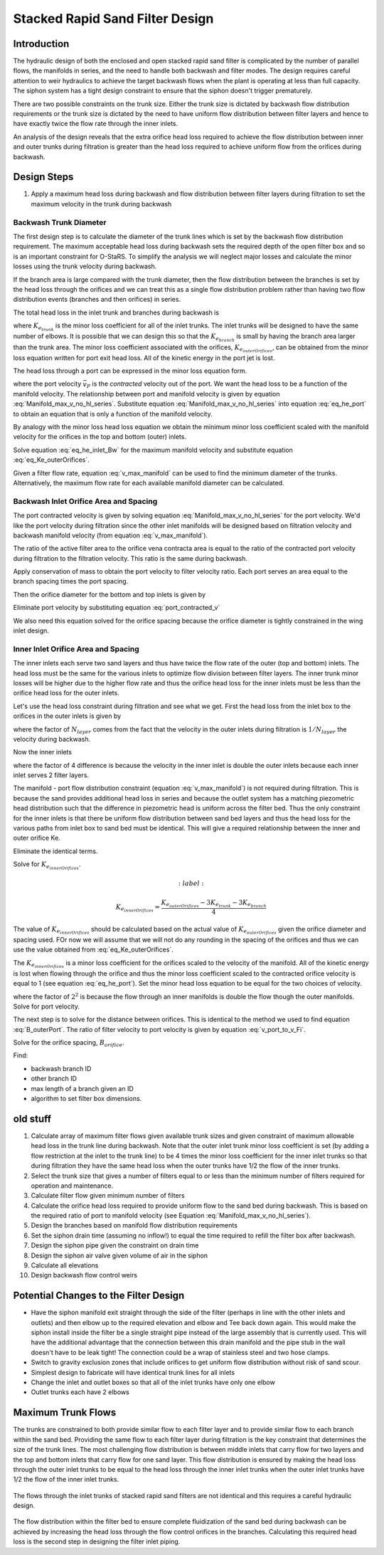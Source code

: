 .. _title_Filtration_Design:


********************************
Stacked Rapid Sand Filter Design
********************************

Introduction
============

The hydraulic design of both the enclosed and open stacked rapid sand filter is complicated by the number of parallel flows, the manifolds in series, and the need to handle both backwash and filter modes. The design requires careful attention to weir hydraulics to achieve the target backwash flows when the plant is operating at less than full capacity. The siphon system has a tight design constraint to ensure that the siphon doesn't trigger prematurely.

There are two possible constraints on the trunk size. Either the trunk size is dictated by backwash flow distribution requirements or the trunk size is dictated by the need to have uniform flow distribution between filter layers and hence to have exactly twice the flow rate through the inner inlets.

An analysis of the design reveals that the extra orifice head loss required to achieve the flow distribution between inner and outer trunks during filtration is greater than the head loss required to achieve uniform flow from the orifices during backwash.

Design Steps
============

#. Apply a maximum head loss during backwash and flow distribution between filter layers during filtration to set the maximum velocity in the trunk during backwash


Backwash Trunk Diameter
-----------------------

The first design step is to calculate the diameter of the trunk lines which is set by the backwash flow distribution requirement. The maximum acceptable head loss during backwash sets the required depth of the open filter box and so is an important constraint for O-StaRS. To simplify the analysis we will neglect major losses and calculate the minor losses using the trunk velocity during backwash.

If the branch area is large compared with the trunk diameter, then the flow distribution between the branches is set by the head loss through the orifices and we can treat this as a single flow distribution problem rather than having two flow distribution events (branches and then orifices) in series.

The total head loss in the inlet trunk and branches during backwash is

.. math::
  :label: eq_he_inlet_Bw

  h_{e_{inlet_{Bw}}} = \left(K_{e_{trunk}} + K_{e_{branch}} + K_{e_{outerOrifices}}\right)\frac{\bar v_{M_{Bw}}^2}{2g}

where :math:`K_{e_{trunk}}` is the minor loss coefficient for all of the inlet trunks. The inlet trunks will be designed to have the same number of elbows. It is possible that we can design this so that the :math:`K_{e_{branch}}` is small by having the branch area larger than the trunk area. The minor loss coefficient associated with the orifices, :math:`K_{e_{outerOrifices}}`, can be obtained from the minor loss equation written for port exit head loss. All of the kinetic energy in the port jet is lost.

The head loss through a port can be expressed in the minor loss equation form.

.. math::
  :label: eq_he_port

  h_{e_P} = \frac{\bar v_{P}^2}{2g}

where the port velocity :math:`\bar v_{P}` is the *contracted* velocity out of the port. We want the head loss to be a function of the manifold velocity. The relationship between port and manifold velocity is given by equation :eq:`Manifold_max_v_no_hl_series`. Substitute equation :eq:`Manifold_max_v_no_hl_series` into equation :eq:`eq_he_port` to obtain an equation that is only a function of the manifold velocity.

.. math::
  :label: eq_he_port_of_v_manifold

  h_{e_P} = \frac{\Pi_{Q}^2 + 1}{2\left(1 - \Pi_{Q}^2\right)}\frac{\bar v_{M_1}^2}{2g}

By analogy with the minor loss head loss equation we obtain the minimum minor loss coefficient scaled with the manifold velocity for the orifices in the top and bottom (outer) inlets.

.. math::
  :label: eq_Ke_outerOrifices

  K_{e_{outerOrifices}} =\frac{\Pi_{Q}^2 + 1}{2\left(1 - \Pi_{Q}^2\right)}

Solve equation :eq:`eq_he_inlet_Bw` for the maximum manifold velocity and substitute equation :eq:`eq_Ke_outerOrifices`.

.. math::
  :label: v_max_manifold

  \bar v_{M_{Bw}} = \sqrt{\frac{2 g h_{e_{inlet_{Bw}}}}{K_{e_{trunk}} + K_{e_{branch}} + \frac{\Pi_{Q}^2 + 1}{2\left(1 - \Pi_{Q}^2\right)}}}

Given a filter flow rate, equation :eq:`v_max_manifold` can be used to find the minimum diameter of the trunks. Alternatively, the maximum flow rate for each available manifold diameter can be calculated.

Backwash Inlet Orifice Area and Spacing
---------------------------------------

The port contracted velocity is given by solving equation :eq:`Manifold_max_v_no_hl_series` for the port velocity. We'd like the port velocity during filtration since the other inlet manifolds will be designed based on filtration velocity and backwash manifold velocity (from equation :eq:`v_max_manifold`).

.. math::
  :label: port_contracted_v

   \bar v_{P_{Fi}} = \frac {\bar v_{M_{Bw}}}{N_{layer}}\sqrt{\frac{\Pi_{Q}^2 + 1}{2(1 - \Pi_{Q}^2)}}

The ratio of the active filter area to the orifice vena contracta area is equal to the ratio of the contracted port velocity during filtration to the filtration velocity. This ratio is the same during backwash.

Apply conservation of mass to obtain the port velocity to filter velocity ratio. Each port serves an area equal to the branch spacing times the port spacing.

.. math::
  :label: v_port_to_v_Fi

  \frac{\bar v_{P_{Fi}}}{v_{Fi}} = \frac{B_{branch} B_{orifice_{outer}}}{\Pi_{vc}\frac{\pi}{4} D_{orifice}^2}

Then the orifice diameter for the bottom and top inlets is given by

.. math::
  :label: D_outerPort_ofVport

  D_{orifice} = \sqrt{\frac{v_{Fi}}{\bar v_{P_{Fi}}}\frac{B_{branch} B_{orifice_{outer}}}{\Pi_{vc}\frac{\pi}{4} }}

Eliminate port velocity by substituting equation :eq:`port_contracted_v`

.. math::
  :label: D_outerPort

  D_{orifice} = 2\sqrt{\frac{v_{Fi}N_{layer}}{\bar v_{M_{Bw}}}\frac{B_{branch} B_{orifice_{outer}}}{\pi\Pi_{vc} }}\left(\frac{2(1 - \Pi_{Q}^2)}{\Pi_{Q}^2 + 1}\right)^{\frac{1}{4}}

We also need this equation solved for the orifice spacing because the orifice diameter is tightly constrained in the wing inlet design.

.. math::
  :label: B_outerPort

  B_{orifice_{outer}} = D_{orifice}^2  \frac{\bar v_{M_{Bw}}}{v_{Fi}N_{layer}}  \frac{\pi\Pi_{vc} }{4 B_{branch} } \left(\frac{\Pi_{Q}^2 + 1}{2(1 - \Pi_{Q}^2)}\right)^{\frac{1}{2}}

Inner Inlet Orifice Area and Spacing
------------------------------------

The inner inlets each serve two sand layers and thus have twice the flow rate of the outer (top and bottom) inlets. The head loss must be the same for the various inlets to optimize flow division between filter layers. The inner trunk minor losses will be higher due to the higher flow rate and thus the orifice head loss for the inner inlets must be less than the orifice head loss for the outer inlets.

Let's use the head loss constraint during filtration and see what we get. First the head loss from the inlet box to the orifices in the outer inlets is given by

.. math::
  :label:

  h_{e_{outerInlet_{Fi}}} = \left(K_{e_{trunk}} + K_{e_{branch}} + K_{e_{outerOrifices}}\right)\frac{\bar v_{M_{Bw}}^2}{2g N_{layer}^2}

where the factor of :math:`N_{layer}` comes from the fact that the velocity in the outer inlets during filtration is :math:`1/N_{layer}` the velocity during backwash.

Now the inner inlets

.. math::
  :label:

  h_{e_{innerInlet_{Fi}}} = \left(K_{e_{trunk}} + K_{e_{branch}} + K_{e_{innerOrifices}}\right)\frac{2\bar v_{M_{Bw}}^2}{g N_{layer}^2}

where the factor of 4 difference is because the velocity in the inner inlet is double the outer inlets because each inner inlet serves 2 filter layers.

The manifold - port flow distribution constraint (equation :eq:`v_max_manifold`) is not required during filtration. This is because the sand provides additional head loss in series and because the outlet system has a matching piezometric head distribution such that the difference in piezometric head is uniform across the filter bed. Thus the only constraint for the inner inlets is that there be uniform flow distribution between sand bed layers and thus the head loss for the various paths from inlet box to sand bed must be identical. This will give a required relationship between the inner and outer orifice Ke.

.. math::
  :label:

  \left(K_{e_{trunk}} + K_{e_{branch}} + K_{e_{outerOrifices}}\right)\frac{\bar v_{M_{Bw}}^2}{2g N_{layer}^2} = \left(K_{e_{trunk}} + K_{e_{branch}} + K_{e_{innerOrifices}}\right)\frac{2\bar v_{M_{Bw}}^2}{g N_{layer}^2}

Eliminate the identical terms.

.. math::
  :label:

  \left(K_{e_{trunk}} + K_{e_{branch}} + K_{e_{outerOrifices}}\right) = 4\left(K_{e_{trunk}} + K_{e_{branch}} + K_{e_{innerOrifices}}\right)

Solve for :math:`K_{e_{innerOrifices}}`.

.. math::
  :label:

 K_{e_{innerOrifices}} = \frac{K_{e_{outerOrifices}} - 3K_{e_{trunk}} - 3K_{e_{branch}}}{4}

The value of :math:`K_{e_{innerOrifices}}` should be calculated based on the actual value of :math:`K_{e_{outerOrifices}}` given the orifice diameter and spacing used. FOr now we will assume that we will not do any rounding in the spacing of the orifices and thus we can use the value obtained from :eq:`eq_Ke_outerOrifices`.


.. math::
  :label: eq_Ke_innerOrifices

  K_{e_{innerOrifices}} = \frac{\frac{\Pi_{Q}^2 + 1}{2\left(1 - \Pi_{Q}^2\right)} - 3K_{e_{trunk}} - 3K_{e_{branch}}}{4}

The :math:`K_{e_{innerOrifices}}` is a minor loss coefficient for the orifices scaled to the velocity of the manifold. All of the kinetic energy is lost when flowing through the orifice and thus the minor loss coefficient scaled to the contracted orifice velocity is equal to 1 (see equation :eq:`eq_he_port`). Set the minor head loss equation to be equal for the two choices of velocity.

.. math::
  :label:

  \frac{\bar v_{P}^2}{2g} = K_{e_{innerOrifices}}\frac{2\bar v_{M_{Bw}}^2}{g N_{layer}^2}

where the factor of :math:`2^2` is because the flow through an inner manifolds is double the flow though the outer manifolds. Solve for port velocity.

.. math::
  :label:

  \bar v_{P} = \frac{2\bar v_{M_{Bw}}}{N_{layer}} \sqrt{K_{e_{innerOrifices}}}

The next step is to solve for the distance between orifices. This is identical to the method we used to find equation :eq:`B_outerPort`. The ratio of filter velocity to port velocity is given by equation :eq:`v_port_to_v_Fi`.

.. math::
  :label:

  v_{Fi} \frac{B_{branch} B_{orifice_{inner}}}{\Pi_{vc}\frac{\pi}{4} D_{orifice}^2} = \frac{2\bar v_{M_{Bw}}}{N_{layer}} \sqrt{K_{e_{innerOrifices}}}

Solve for the orifice spacing, :math:`B_{orifice}`.

.. math::
  :label: B_innerPort

  B_{orifice_{inner}}  = \frac{\bar v_{M_{Bw}}\Pi_{vc}\pi D_{orifice}^2}{2 v_{Fi} N_{layer} B_{branch}} \sqrt{K_{e_{innerOrifices}}}


Find:

* backwash branch ID
* other branch ID
* max length of a branch given an ID
* algorithm to set filter box dimensions.

old stuff
=========

#. Calculate array of maximum filter flows given available trunk sizes and given constraint of maximum allowable head loss in the trunk line during backwash. Note that the outer inlet trunk minor loss coefficient is set (by adding a flow restriction at the inlet to the trunk line) to be 4 times the minor loss coefficient for the inner inlet trunks so that during filtration they have the same head loss when the outer trunks have 1/2 the flow of the inner trunks.
#. Select the trunk size that gives a number of filters equal to or less than the minimum number of filters required for operation and maintenance.
#. Calculate filter flow given minimum number of filters
#. Calculate the orifice head loss required to provide uniform flow to the sand bed during backwash. This is based on the required ratio of port to manifold velocity (see Equation :eq:`Manifold_max_v_no_hl_series`).
#. Design the branches based on manifold flow distribution requirements
#. Set the siphon drain time (assuming no inflow!) to equal the time required to refill the filter box after backwash.
#. Design the siphon pipe given the constraint on drain time
#. Design the siphon air valve given volume of air in the siphon
#. Calculate all elevations
#. Design backwash flow control weirs



Potential Changes to the Filter Design
======================================

* Have the siphon manifold exit straight through the side of the filter (perhaps in line with the other inlets and outlets) and then elbow up to the required elevation and elbow and Tee back down again. This would make the siphon install inside the filter be a single straight pipe instead of the large assembly that is currently used. This will have the additional advantage that the connection between this drain manifold and the pipe stub in the wall doesn't have to be leak tight! The connection could be a wrap of stainless steel and two hose clamps.
* Switch to gravity exclusion zones that include orifices to get uniform flow distribution without risk of sand scour.
* Simplest design to fabricate will have identical trunk lines for all inlets
* Change the inlet and outlet boxes so that all of the inlet trunks have only one elbow
* Outlet trunks each have 2 elbows


Maximum Trunk Flows
===================

The trunks are constrained to both provide similar flow to each filter layer and to provide similar flow to each branch within the sand bed. Providing the same flow to each filter layer during filtration is the key constraint that determines the size of the trunk lines. The most challenging flow distribution is between middle inlets that carry flow for two layers and the top and bottom inlets that carry flow for one sand layer. This flow distribution is ensured by making the head loss through the outer inlet trunks to be equal to the head loss through the inner inlet trunks when the outer inlet trunks have 1/2 the flow of the inner inlet trunks.

.. _figure_Filter_Max_Q_given_ND:

.. figure:: Images/Filter_Max_Q_given_ND.png
    :width: 400px
    :align: center
    :alt: Trunk flows

    The flows through the inlet trunks of stacked rapid sand filters are not identical and this requires a careful hydraulic design.


The flow distribution within the filter bed to ensure complete fluidization of the sand bed during backwash can be achieved by increasing the head loss through the flow control orifices in the branches. Calculating this required head loss is the second step in designing the filter inlet piping.
